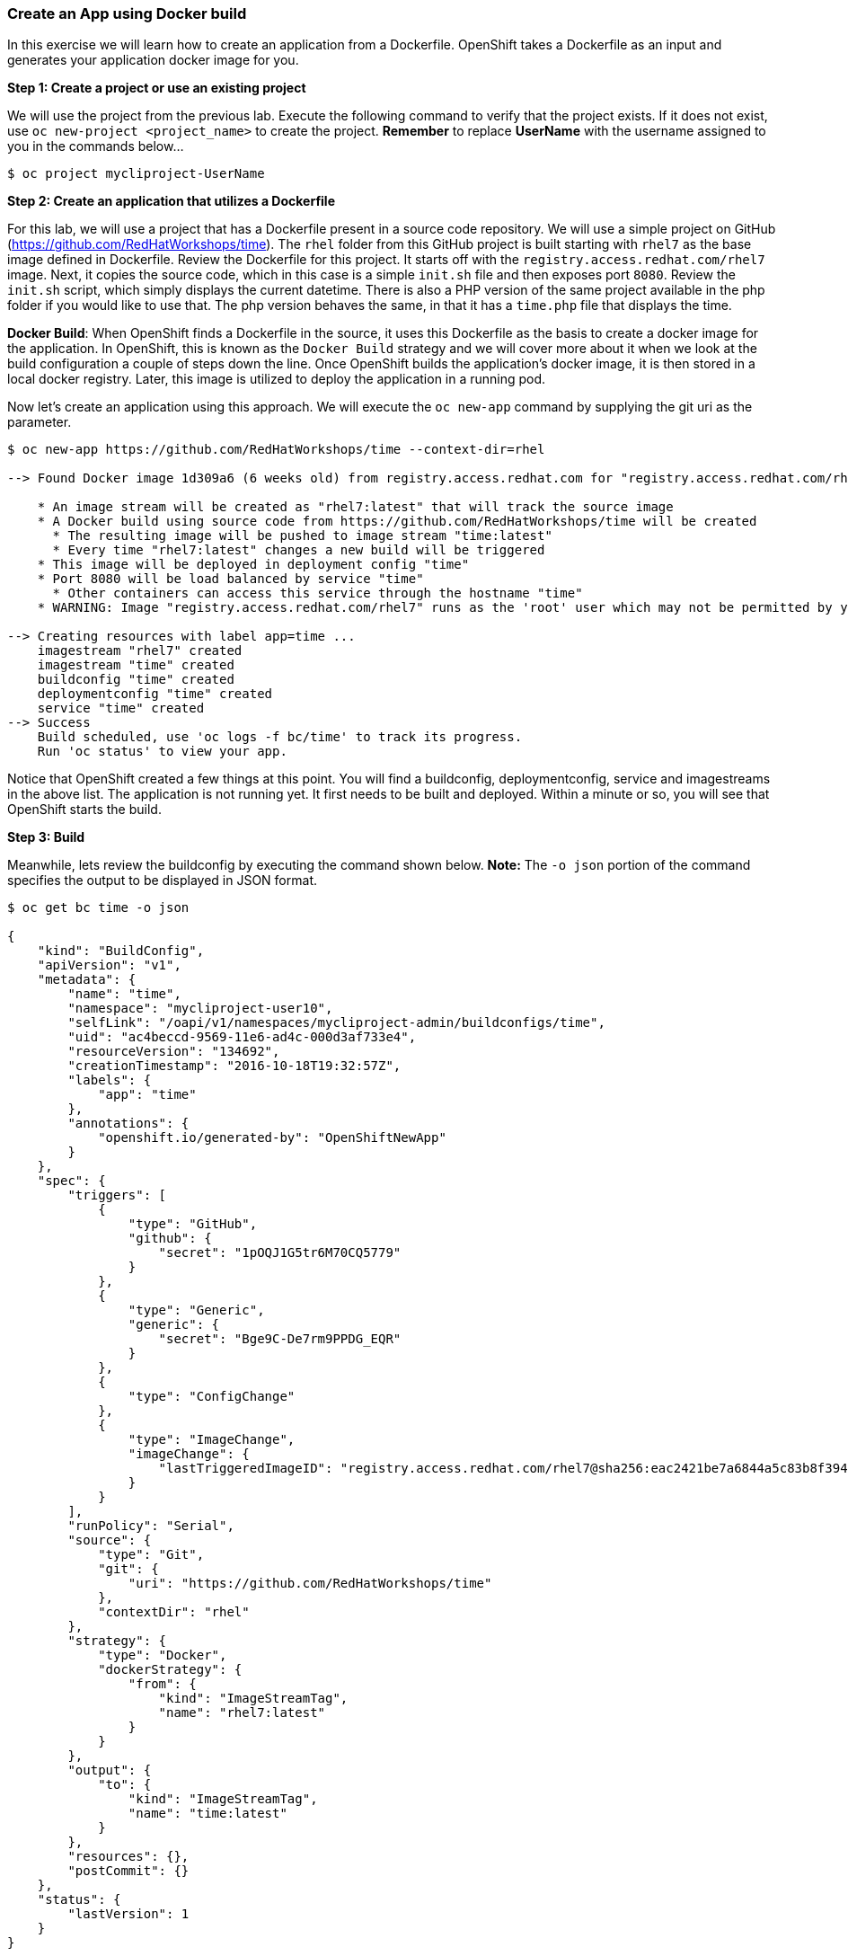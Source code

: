 [[create-an-app-using-docker-build]]
Create an App using Docker build
~~~~~~~~~~~~~~~~~~~~~~~~~~~~~~~~

In this exercise we will learn how to create an application from a
Dockerfile. OpenShift takes a Dockerfile as an input and generates your
application docker image for you.

*Step 1: Create a project or use an existing project*

We will use the project from the previous lab. Execute the following command to verify
that the project exists. If it does not exist, use `oc new-project <project_name>` to create the project.
*Remember* to replace *UserName* with the username assigned
to you in the commands below...

....
$ oc project mycliproject-UserName
....

*Step 2: Create an application that utilizes a Dockerfile*

For this lab, we will use a project that has a Dockerfile present in a source code
repository. We will use a simple project on GitHub
(https://github.com/RedHatWorkshops/time). The `rhel` folder from this GitHub
project is built starting with `rhel7` as the base image
defined in Dockerfile. Review the Dockerfile for this project. It
starts off with the `registry.access.redhat.com/rhel7` image. Next, it copies the
source code, which in this case is a simple `init.sh` file and then exposes port `8080`.
Review the `init.sh` script, which simply displays the current datetime. There is
also a PHP version of the same project available in the php folder if
you would like to use that. The php version behaves the same, in that it has a
`time.php` file that displays the time.

*Docker Build*: When OpenShift finds a Dockerfile in the source, it uses
this Dockerfile as the basis to create a docker image for the
application. In OpenShift, this is known as the `Docker Build` strategy and we will
cover more about it when we look at the build
configuration a couple of steps down the line. Once OpenShift builds the
application’s docker image, it is then stored in a local docker registry.
Later, this image is utilized to deploy the application in a running pod.

Now let’s create an application using this approach. We will execute the
`oc new-app` command by supplying the git uri as the parameter.

....
$ oc new-app https://github.com/RedHatWorkshops/time --context-dir=rhel

--> Found Docker image 1d309a6 (6 weeks old) from registry.access.redhat.com for "registry.access.redhat.com/rhel7"

    * An image stream will be created as "rhel7:latest" that will track the source image
    * A Docker build using source code from https://github.com/RedHatWorkshops/time will be created
      * The resulting image will be pushed to image stream "time:latest"
      * Every time "rhel7:latest" changes a new build will be triggered
    * This image will be deployed in deployment config "time"
    * Port 8080 will be load balanced by service "time"
      * Other containers can access this service through the hostname "time"
    * WARNING: Image "registry.access.redhat.com/rhel7" runs as the 'root' user which may not be permitted by your cluster administrator

--> Creating resources with label app=time ...
    imagestream "rhel7" created
    imagestream "time" created
    buildconfig "time" created
    deploymentconfig "time" created
    service "time" created
--> Success
    Build scheduled, use 'oc logs -f bc/time' to track its progress.
    Run 'oc status' to view your app.
....

Notice that OpenShift created a few things at this point. You
will find a buildconfig, deploymentconfig, service and imagestreams in
the above list. The application is not running yet. It first needs to be built
and deployed. Within a minute or so, you will see that OpenShift starts
the build.

*Step 3: Build*

Meanwhile, lets review the buildconfig by executing the command shown below.
*Note:* The `-o json` portion of the command specifies the output to be displayed in JSON format.

....
$ oc get bc time -o json

{
    "kind": "BuildConfig",
    "apiVersion": "v1",
    "metadata": {
        "name": "time",
        "namespace": "mycliproject-user10",
        "selfLink": "/oapi/v1/namespaces/mycliproject-admin/buildconfigs/time",
        "uid": "ac4beccd-9569-11e6-ad4c-000d3af733e4",
        "resourceVersion": "134692",
        "creationTimestamp": "2016-10-18T19:32:57Z",
        "labels": {
            "app": "time"
        },
        "annotations": {
            "openshift.io/generated-by": "OpenShiftNewApp"
        }
    },
    "spec": {
        "triggers": [
            {
                "type": "GitHub",
                "github": {
                    "secret": "1pOQJ1G5tr6M70CQ5779"
                }
            },
            {
                "type": "Generic",
                "generic": {
                    "secret": "Bge9C-De7rm9PPDG_EQR"
                }
            },
            {
                "type": "ConfigChange"
            },
            {
                "type": "ImageChange",
                "imageChange": {
                    "lastTriggeredImageID": "registry.access.redhat.com/rhel7@sha256:eac2421be7a6844a5c83b8f394d1f5f121b18fa4e455c5f09be940e0384a1d97"
                }
            }
        ],
        "runPolicy": "Serial",
        "source": {
            "type": "Git",
            "git": {
                "uri": "https://github.com/RedHatWorkshops/time"
            },
            "contextDir": "rhel"
        },
        "strategy": {
            "type": "Docker",
            "dockerStrategy": {
                "from": {
                    "kind": "ImageStreamTag",
                    "name": "rhel7:latest"
                }
            }
        },
        "output": {
            "to": {
                "kind": "ImageStreamTag",
                "name": "time:latest"
            }
        },
        "resources": {},
        "postCommit": {}
    },
    "status": {
        "lastVersion": 1
    }
}
....

Notice in the above metadata output that:

 - the name of the buildconfig is set to `time`
 - the git uri points to the value provided in the `oc new-app` command
 - the Strategy.type is set to `Docker`
 
Strategy.type `Docker` indicates that the build will utilize the instructions in the Dockerfile to perform the docker build.

In a minute or so, the build commences. A list of builds can be displayed with the
`oc get builds` command. The build can also be initiated via the command
`oc start-build time` where ``time'' would be similar to what is displayed in the
buildconfig above.

....
$ oc get builds
NAME      TYPE      STATUS    POD
time-1    Docker    Running   time-1-build
....

Take note of the name for the build that is currently running i.e. time-1. We will use that
name to look at the build logs. Execute the command as shown below to display the build logs. This will run for a few minuntes. Notice that once the docker image creation step has successfully completed, OpenShift will begin the process of pushing the image to the internal docker registry...

....
$ oc logs build/time-1
....

....
 ...
 ...
 ...
Successfully built 56b7529b446c
Pushing image docker-registry.default.svc:5000/mycliproject-labuser01/time:latest ...
Pushed 0/5 layers, 4% complete
Pushed 1/5 layers, 43% complete
Pushed 2/5 layers, 42% complete
Pushed 3/5 layers, 63% complete
Pushed 4/5 layers, 81% complete
Pushed 5/5 layers, 100% complete
Push successful
....

In the log output above, notice the details regarding how the image is pushed to the local docker
registry. The registry can be reached via service name `docker-registry.default.svc` on port `5000`.

*Step 4: Deployment*

Once the image is pushed to the local docker registry, OpenShift will trigger
the deploy process. Let's review the deployment configuration by running the following command.
*Note:* `dc` is short hand for `deploymentconfig` so you can alternately use the command
`oc get dc`

And again, the output is specified to be JSON formatted.

....
$ oc get dc -o json

{
    "apiVersion": "v1",
    "items": [
        {
            "apiVersion": "v1",
            "kind": "DeploymentConfig",
            "metadata": {
                "annotations": {
                    "openshift.io/generated-by": "OpenShiftNewApp"
                },
                "creationTimestamp": "2018-03-19T17:08:46Z",
                "generation": 2,
                "labels": {
                    "app": "time"
                },
                "name": "time",
                "namespace": "mycliproject-labuser01",
                "resourceVersion": "1199671",
                "selfLink": "/oapi/v1/namespaces/mycliproject-labuser01/deploymentconfigs/time",
                "uid": "2f9c9b4e-2b98-11e8-bf01-000d3a73a0a7"
            },
            "spec": {
                "replicas": 1,
                "revisionHistoryLimit": 10,
                "selector": {
                    "app": "time",
                    "deploymentconfig": "time"
                },
                "strategy": {
                    "activeDeadlineSeconds": 21600,
                    "resources": {},
                    "rollingParams": {
                        "intervalSeconds": 1,
                        "maxSurge": "25%",
                        "maxUnavailable": "25%",
                        "timeoutSeconds": 600,
                        "updatePeriodSeconds": 1
                    },
                    "type": "Rolling"
                },
                "template": {
                    "metadata": {
                        "annotations": {
                            "openshift.io/generated-by": "OpenShiftNewApp"
                        },
                        "creationTimestamp": null,
                        "labels": {
                            "app": "time",
                            "deploymentconfig": "time"
                        }
                    },
                    "spec": {
                        "containers": [
                            {
                                "image": "docker-registry.default.svc:5000/mycliproject-labuser01/time@sha256:1e71d1af3b638d39fa414dd93d2a5997825d4bbfd90bc1233cc451b3610262a1",
                                "imagePullPolicy": "Always",
                                "name": "time",
                                "ports": [
                                    {
                                        "containerPort": 8080,
                                        "protocol": "TCP"
                                    }
                                ],
                                "resources": {},
                                "terminationMessagePath": "/dev/termination-log",
                                "terminationMessagePolicy": "File"
                            }
                        ],
                        "dnsPolicy": "ClusterFirst",
                        "restartPolicy": "Always",
                        "schedulerName": "default-scheduler",
                        "securityContext": {},
                        "terminationGracePeriodSeconds": 30
                    }
                },
                "test": false,
                "triggers": [
                    {
                        "type": "ConfigChange"
                    },
                    {
                        "imageChangeParams": {
                            "automatic": true,
                            "containerNames": [
                                "time"
                            ],
                            "from": {
                                "kind": "ImageStreamTag",
                                "name": "time:latest",
                                "namespace": "mycliproject-labuser01"
                            },
                            "lastTriggeredImage": "docker-registry.default.svc:5000/mycliproject-labuser01/time@sha256:1e71d1af3b638d39fa414dd93d2a5997825d4bbfd90bc1233cc451b3610262a1"
                        },
                        "type": "ImageChange"
                    }
                ]
            },
            "status": {
                "availableReplicas": 1,
                "conditions": [
                    {
                        "lastTransitionTime": "2018-03-19T17:11:08Z",
                        "lastUpdateTime": "2018-03-19T17:11:08Z",
                        "message": "Deployment config has minimum availability.",
                        "status": "True",
                        "type": "Available"
                    },
                    {
                        "lastTransitionTime": "2018-03-19T17:11:06Z",
                        "lastUpdateTime": "2018-03-19T17:11:08Z",
                        "message": "replication controller \"time-1\" successfully rolled out",
                        "reason": "NewReplicationControllerAvailable",
                        "status": "True",
                        "type": "Progressing"
                    }
                ],
                "details": {
                    "causes": [
                        {
                            "type": "ConfigChange"
                        }
                    ],
                    "message": "config change"
                },
                "latestVersion": 1,
                "observedGeneration": 2,
                "readyReplicas": 1,
                "replicas": 1,
                "unavailableReplicas": 0,
                "updatedReplicas": 1
            }
        }
    ],
    "kind": "List",
    "metadata": {
        "resourceVersion": "",
        "selfLink": ""
    }
}
....

Note where the image is specified from. It shows that the deployment pulls
the image from the local registry (same service name and port as in
buildconfig) and the image tag is identical to what we built earlier. This
inidcates that the deployment step utilizes the application image which was previously built
during the build step.

If you display the list of pods, you’ll notice that the application gets
deployed quickly and starts running in its own pod...

....
$ oc get pods

NAME           READY     STATUS      RESTARTS   AGE
time-1-build   0/1       Completed   0          2h
time-1-rqa7c   1/1       Running     0          2h
....

*Step 5: Adding route*

The following steps are very much the same as what we performed in the previous exercise.
We will verify the service name and add a route to expose that service...

....
$ oc get services

NAME      CLUSTER-IP     EXTERNAL-IP   PORT(S)    AGE
time      172.30.xx.82   <none>        8080/TCP   2h
....

...next, expose the service as a route...

....
$ oc expose service time

NAME      HOST/PORT   PATH      SERVICE   LABELS     TLS TERMINATION
time                            time      app=time
....

...and then verify that the route is exposed:

....
$ oc get routes

NAME      HOST/PORT                                                          PATH      SERVICES   PORT       TERMINATION
time      time-mycliproject-UserName.apps.osecloud.com                       time       8080-tcp   
....

*Note:* Unlike in the previous lab, this time we did not use the `--hostname`
parameter while exposing the service to create a route. OpenShift
automatically assigned the project name extension to the route name.

*Step 6: Run the application*

Now run the application by using the route you provided in the previous
step. Either use curl or your browser. The application displays the
time. *If you don’t provide time.php extension, it displays apache’s
default index page.*

....
$ curl time-mycliproject-UserName.apps.osecloud.com
Wednesday 1st of July 2015 01:12:20 AM
....

Congratulations!!! In this exercise you have learned how to create, build
and deploy an application using OpenShift’s `Docker Build strategy`.

link:0_toc.adoc[Table Of Contents]
